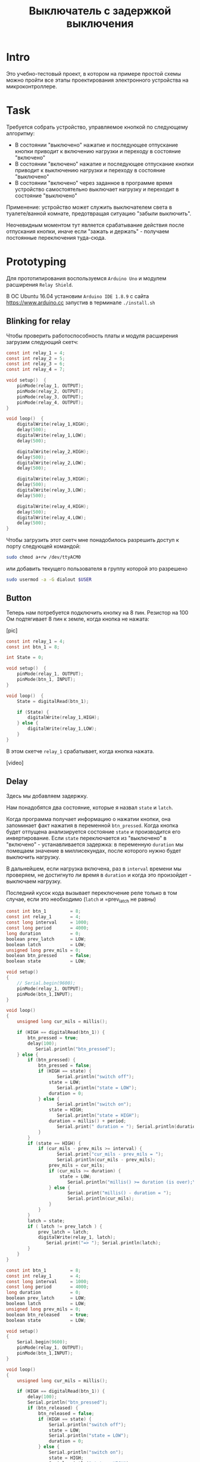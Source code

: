 #+STARTUP: showall indent hidestars
#+TOC: headlines 3

#+TITLE: Выключатель с задержкой выключения

* Intro

Это учебно-тестовый проект, в котором на примере простой схемы можно пройти все этапы
проектирования электронного устройства на микроконтроллере.

* Task

Требуется собрать устройство, управляемое кнопкой по следующему алгоритму:
- В состоянии "выключено" нажатие и последующее отпускание кнопки приводит к включению
  нагрузки и переходу в состояние "включено"
- В состоянии "включено" нажатие и последующее отпускание кнопки приводит к выключению
  нагрузки и переходу в состояние "выключено"
- В состоянии "включено" через заданное в программе время устройство самостоятельно
  выключает нагрузку и переходит в состояние "выключено"

Применение: устройство может служить выключателем света в туалете/ванной комнате,
предотвращая ситуацию "забыли выключить".

Неочевидным моментом тут является срабатывание действия после отпускания кнопки, иначе
если "зажать и держать" - получаем постоянные переключения туда-сюда.

* Prototyping

Для прототипирования воспользуемся =Arduino Uno= и модулем расширения =Relay Shield=.

В ОС Ubuntu 16.04 установим =Arduino IDE 1.8.9= с сайта https://www.arduino.cc запустив
в терминале =./install.sh=

** Blinking for relay

Чтобы проверить работоспособность платы и модуля расширения загрузим следующий скетч:

#+BEGIN_SRC c
  const int relay_1 = 4;
  const int relay_2 = 5;
  const int relay_3 = 6;
  const int relay_4 = 7;

  void setup()  {
      pinMode(relay_1, OUTPUT);
      pinMode(relay_2, OUTPUT);
      pinMode(relay_3, OUTPUT);
      pinMode(relay_4, OUTPUT);
  }

  void loop()  {
      digitalWrite(relay_1,HIGH);
      delay(500);
      digitalWrite(relay_1,LOW);
      delay(500);

      digitalWrite(relay_2,HIGH);
      delay(500);
      digitalWrite(relay_2,LOW);
      delay(500);

      digitalWrite(relay_3,HIGH);
      delay(500);
      digitalWrite(relay_3,LOW);
      delay(500);

      digitalWrite(relay_4,HIGH);
      delay(500);
      digitalWrite(relay_4,LOW);
      delay(500);
  }
#+END_SRC

Чтобы загрузить этот скетч мне понадобилось разрешить доступ к порту следующей
командой:

#+BEGIN_SRC sh
  sudo chmod a+rw /dev/ttyACM0
#+END_SRC

или добавить текущего пользователя в группу которой это разрешено

#+BEGIN_SRC sh
  sudo usermod -a -G dialout $USER
#+END_SRC

** Button

Теперь нам потребуется подключить кнопку на 8 пин. Резистор на 100 Ом подтягивает 8
пин к земле, когда кнопка не нажата:

[pic]

#+BEGIN_SRC c
  const int relay_1 = 4;
  const int btn_1 = 8;

  int State = 0;

  void setup()  {
      pinMode(relay_1, OUTPUT);
      pinMode(btn_1, INPUT);
  }

  void loop()  {
      State = digitalRead(btn_1);

      if (State) {
          digitalWrite(relay_1,HIGH);
      } else {
          digitalWrite(relay_1,LOW);
      }
  }
#+END_SRC

В этом скетче =relay_1= срабатывает, когда кнопка нажата.

[video]

** Delay

Здесь мы добавляем задержку.

Нам понадобятся два состояние, которые я назвал =state= и =latch=.

Когда программа получает информацию о нажатии кнопки, она запоминает факт нажатия в
переменной =btn_pressed=. Когда кнопка будет отпущена анализируется состояние =state= и
производится его инвертирование. Если =state= переключается из "выключено" в
"включено" - устанавливается задержка: в переменную =duration= мы помещаем значение в
миллисекундах, после которого нужно будет выключить нагрузку.

В дальнейшем, если нагрузка включена, раз в =interval= времени мы проверяем, не
достигнуто ли время в =duration= и когда это произойдет - выключаем нагрузку.

Последний кусок кода вызывает переключение реле только в том случае, если это
необходимо (=latch= и =prev_latch не равны)

#+BEGIN_SRC c
  const int btn_1         = 8;
  const int relay_1       = 4;
  const long interval     = 1000;
  const long period       = 4000;
  long duration           = 0;
  boolean prev_latch      = LOW;
  boolean latch           = LOW;
  unsigned long prev_mils = 0;
  boolean btn_pressed     = false;
  boolean state           = LOW;

  void setup()
  {
      // Serial.begin(9600);
      pinMode(relay_1, OUTPUT);
      pinMode(btn_1,INPUT);
  }

  void loop()
  {
      unsigned long cur_mils = millis();

      if (HIGH == digitalRead(btn_1)) {
          btn_pressed = true;
          delay(100);
             Serial.println("btn_pressed");
      } else {
          if (btn_pressed) {
              btn_pressed = false;
              if (HIGH == state) {
                     Serial.println("switch off");
                  state = LOW;
                     Serial.println("state = LOW");
                  duration = 0;
              } else {
                     Serial.println("switch on");
                  state = HIGH;
                     Serial.println("state = HIGH");
                  duration = millis() + period;
                     Serial.print(" duration = "); Serial.println(duration);
              }
          }
          if (state == HIGH) {
              if (cur_mils - prev_mils >= interval) {
                     Serial.print("cur_mils - prev_mils = ");
                     Serial.println(cur_mils - prev_mils);
                  prev_mils = cur_mils;
                  if (cur_mils >= duration) {
                      state = LOW;
                         Serial.println("millis() >= duration (is over);\n state = LOW;\n latch = LOW");
                  } else {
                         Serial.print("millis() - duration = ");
                         Serial.println(cur_mils);
                  }
              }
          }
          latch = state;
          if ( latch != prev_latch ) {
              prev_latch = latch;
              digitalWrite(relay_1, latch);
                 Serial.print("=> "); Serial.println(latch);
          }
      }
  }
#+END_SRC

#+BEGIN_SRC c
  const int btn_1         = 8;
  const int relay_1       = 4;
  const long interval     = 1000;
  const long period       = 4000;
  long duration           = 0;
  boolean prev_latch      = LOW;
  boolean latch           = LOW;
  unsigned long prev_mils = 0;
  boolean btn_released    = true;
  boolean state           = LOW;

  void setup()
  {
      Serial.begin(9600);
      pinMode(relay_1, OUTPUT);
      pinMode(btn_1,INPUT);
  }

  void loop()
  {
      unsigned long cur_mils = millis();

      if (HIGH == digitalRead(btn_1)) {
          delay(100);
          Serial.println("btn_pressed");
          if (btn_released) {
              btn_released = false;
              if (HIGH == state) {
                  Serial.println("switch off");
                  state = LOW;
                  Serial.println("state = LOW");
                  duration = 0;
              } else {
                  Serial.println("switch on");
                  state = HIGH;
                  Serial.println("state = HIGH");
                  duration = millis() + period;
                  Serial.print(" duration = "); Serial.println(duration);
              }
          }
      } else {
          if (!btn_released) {
              Serial.println("btn_released");
              delay(100);
              btn_released = true;
          }
          if (state == HIGH) {
              if (cur_mils - prev_mils >= interval) {
                  Serial.print("cur_mils - prev_mils = ");
                  Serial.println(cur_mils - prev_mils);
                  prev_mils = cur_mils;
                  if (cur_mils >= duration) {
                      state = LOW;
                      Serial.println("millis() >= duration (is over);\n state = LOW;\n latch = LOW");
                  } else {
                      Serial.print("millis() - duration = ");
                      Serial.println(cur_mils);
                  }
              }
          }

      }
      latch = state;
      if ( latch != prev_latch ) {
          prev_latch = latch;
          digitalWrite(relay_1, latch);
          Serial.print("=> "); Serial.println(latch);
      }
  }
#+END_SRC
